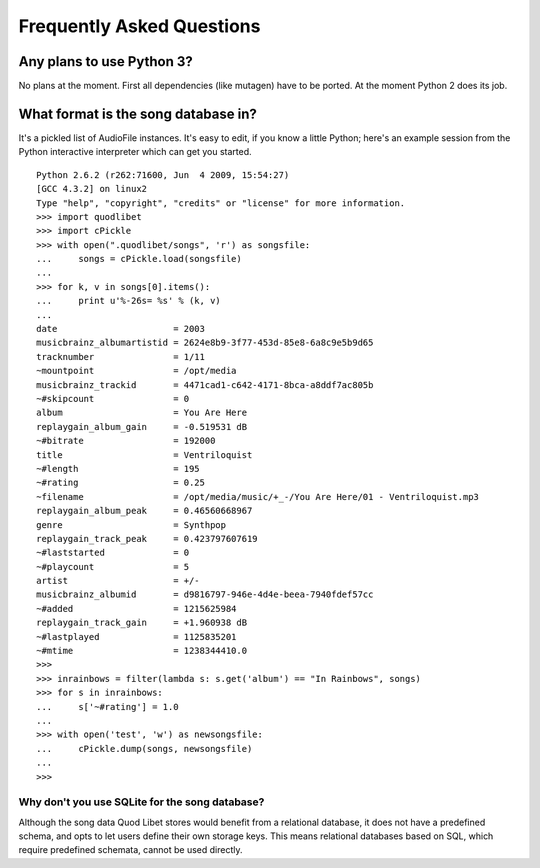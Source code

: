 Frequently Asked Questions
==========================

Any plans to use Python 3?
--------------------------

No plans at the moment. First all dependencies (like mutagen) have to be 
ported. At the moment Python 2 does its job.


What format is the song database in?
------------------------------------

It's a pickled list of AudioFile instances. It's easy to edit, if you know a little Python; here's an example session from the Python interactive interpreter which can get you started.

::

    Python 2.6.2 (r262:71600, Jun  4 2009, 15:54:27) 
    [GCC 4.3.2] on linux2
    Type "help", "copyright", "credits" or "license" for more information.
    >>> import quodlibet
    >>> import cPickle
    >>> with open(".quodlibet/songs", 'r') as songsfile:
    ...     songs = cPickle.load(songsfile)
    ... 
    >>> for k, v in songs[0].items():
    ...     print u'%-26s= %s' % (k, v)
    ... 
    date                      = 2003
    musicbrainz_albumartistid = 2624e8b9-3f77-453d-85e8-6a8c9e5b9d65
    tracknumber               = 1/11
    ~mountpoint               = /opt/media
    musicbrainz_trackid       = 4471cad1-c642-4171-8bca-a8ddf7ac805b
    ~#skipcount               = 0
    album                     = You Are Here
    replaygain_album_gain     = -0.519531 dB
    ~#bitrate                 = 192000
    title                     = Ventriloquist
    ~#length                  = 195
    ~#rating                  = 0.25
    ~filename                 = /opt/media/music/+_-/You Are Here/01 - Ventriloquist.mp3
    replaygain_album_peak     = 0.46560668967
    genre                     = Synthpop
    replaygain_track_peak     = 0.423797607619
    ~#laststarted             = 0
    ~#playcount               = 5
    artist                    = +/-
    musicbrainz_albumid       = d9816797-946e-4d4e-beea-7940fdef57cc
    ~#added                   = 1215625984
    replaygain_track_gain     = +1.960938 dB
    ~#lastplayed              = 1125835201
    ~#mtime                   = 1238344410.0
    >>>
    >>> inrainbows = filter(lambda s: s.get('album') == "In Rainbows", songs)
    >>> for s in inrainbows:
    ...     s['~#rating'] = 1.0
    ... 
    >>> with open('test', 'w') as newsongsfile:
    ...     cPickle.dump(songs, newsongsfile)
    ... 
    >>>


Why don't you use SQLite for the song database?
^^^^^^^^^^^^^^^^^^^^^^^^^^^^^^^^^^^^^^^^^^^^^^^

Although the song data Quod Libet stores would benefit from a relational 
database, it does not have a predefined schema, and opts to let users 
define their own storage keys. This means relational databases based on 
SQL, which require predefined schemata, cannot be used directly.
